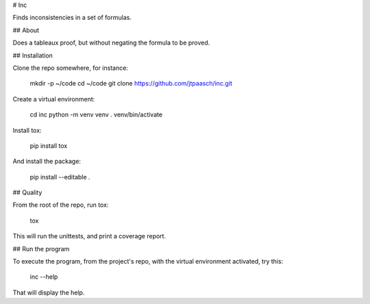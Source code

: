 # Inc

Finds inconsistencies in a set of formulas.


## About

Does a tableaux proof, but without negating the formula to be proved.


## Installation

Clone the repo somewhere, for instance:

    mkdir -p ~/code
    cd ~/code
    git clone https://github.com/jtpaasch/inc.git

Create a virtual environment:

    cd inc
    python -m venv venv
    . venv/bin/activate

Install tox:

    pip install tox

And install the package:

    pip install --editable .


## Quality

From the root of the repo, run tox:

    tox

This will run the unittests, and print a coverage report.


## Run the program

To execute the program, from the project's repo, with the virtual
environment activated, try this:

    inc --help

That will display the help.
